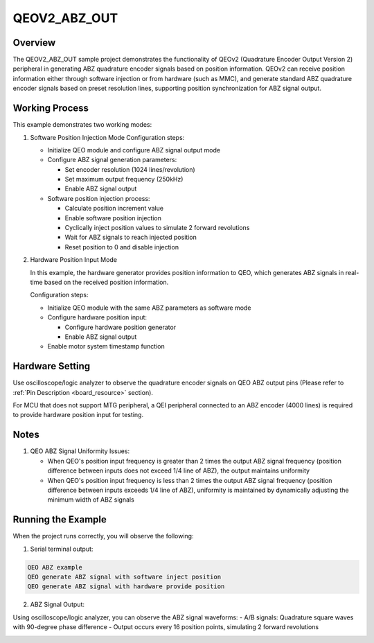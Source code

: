 .. _qeov2_abz_out:

QEOV2_ABZ_OUT
======================

Overview
---------

The QEOV2_ABZ_OUT sample project demonstrates the functionality of QEOv2 (Quadrature Encoder Output Version 2) peripheral in generating ABZ quadrature encoder signals based on position information. QEOv2 can receive position information either through software injection or from hardware (such as MMC), and generate standard ABZ quadrature encoder signals based on preset resolution lines, supporting position synchronization for ABZ signal output.

Working Process
----------------

This example demonstrates two working modes:

1. Software Position Injection Mode
   Configuration steps:

   - Initialize QEO module and configure ABZ signal output mode
   - Configure ABZ signal generation parameters:

     * Set encoder resolution (1024 lines/revolution)
     * Set maximum output frequency (250kHz)
     * Enable ABZ signal output

   - Software position injection process:

     * Calculate position increment value
     * Enable software position injection
     * Cyclically inject position values to simulate 2 forward revolutions
     * Wait for ABZ signals to reach injected position
     * Reset position to 0 and disable injection

2. Hardware Position Input Mode

   In this example, the hardware generator provides position information to QEO, which generates ABZ signals in real-time based on the received position information.

   Configuration steps:

   - Initialize QEO module with the same ABZ parameters as software mode
   - Configure hardware position input:

     * Configure hardware position generator
     * Enable ABZ signal output

   - Enable motor system timestamp function

Hardware Setting
-----------------

Use oscilloscope/logic analyzer to observe the quadrature encoder signals on QEO ABZ output pins (Please refer to :ref:`Pin Description <board_resource>` section).

For MCU that does not support MTG peripheral, a QEI peripheral connected to an ABZ encoder (4000 lines) is required to provide hardware position input for testing.

Notes
-----------

1. QEO ABZ Signal Uniformity Issues:

   - When QEO's position input frequency is greater than 2 times the output ABZ signal frequency (position difference between inputs does not exceed 1/4 line of ABZ), the output maintains uniformity
   - When QEO's position input frequency is less than 2 times the output ABZ signal frequency (position difference between inputs exceeds 1/4 line of ABZ), uniformity is maintained by dynamically adjusting the minimum width of ABZ signals

Running the Example
---------------------

When the project runs correctly, you will observe the following:

1. Serial terminal output:

.. code-block:: console

   QEO ABZ example
   QEO generate ABZ signal with software inject position
   QEO generate ABZ signal with hardware provide position

2. ABZ Signal Output:

Using oscilloscope/logic analyzer, you can observe the ABZ signal waveforms:
- A/B signals: Quadrature square waves with 90-degree phase difference
- Output occurs every 16 position points, simulating 2 forward revolutions

.. image:: doc/qeo_abz.png
   :alt: ABZ Signal Waveform Display
